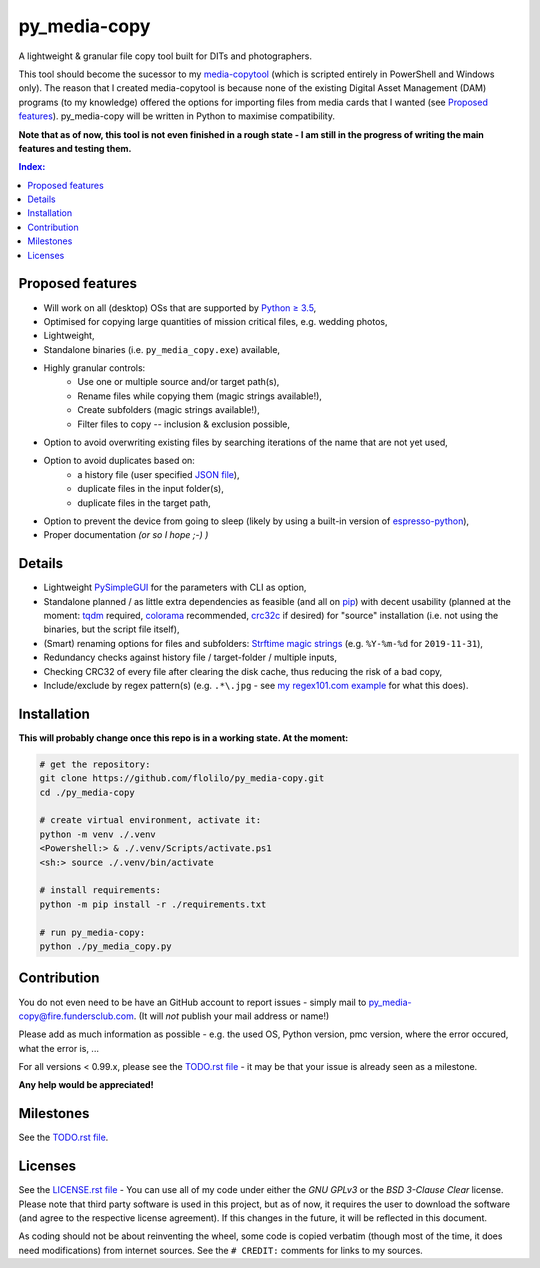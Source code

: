 =============
py_media-copy
=============

A lightweight & granular file copy tool built for DITs and photographers.

This tool should become the sucessor to my `media-copytool <https://github.com/flolilo/media-copytool>`_ (which is
scripted entirely in PowerShell and Windows only). The reason that I created media-copytool is because none of the
existing Digital Asset Management (DAM) programs (to my knowledge) offered the options for importing files from media
cards that I wanted (see `Proposed features`_). py_media-copy will be written in Python to maximise compatibility.

**Note that as of now, this tool is not even finished in a rough state - I am still in the progress of writing the main
features and testing them.**

.. contents:: Index:


Proposed features
-----------------

- Will work on all (desktop) OSs that are supported by `Python ≥ 3.5 <https://www.python.org/downloads/>`_,
- Optimised for copying large quantities of mission critical files, e.g. wedding photos,
- Lightweight,
- Standalone binaries (i.e. ``py_media_copy.exe``) available,
- Highly granular controls:
    - Use one or multiple source and/or target path(s),
    - Rename files while copying them (magic strings available!),
    - Create subfolders (magic strings available!),
    - Filter files to copy -- inclusion & exclusion possible,
- Option to avoid overwriting existing files by searching iterations of the name that are not yet used,
- Option to avoid duplicates based on:
    - a history file (user specified `JSON file <https://en.wikipedia.org/wiki/JSON#Example>`_),
    - duplicate files in the input folder(s),
    - duplicate files in the target path,
- Option to prevent the device from going to sleep (likely by using a built-in version of
  `espresso-python <https://github.com/piedar/espresso-python>`_),
- Proper documentation *(or so I hope ;-) )*


Details
-------

- Lightweight `PySimpleGUI <https://github.com/PySimpleGUI/PySimpleGUI>`_ for the parameters with CLI as option,
- Standalone planned / as little extra dependencies as feasible (and all on `pip <https://pypi.org/>`_) with decent
  usability (planned at the moment: `tqdm <https://github.com/tqdm/tqdm>`_ required,
  `colorama <https://github.com/tartley/colorama>`_ recommended, `crc32c <https://github.com/ICRAR/crc32c>`_ if
  desired) for "source" installation (i.e. not using the binaries, but the script file itself),
- (Smart) renaming options for files and subfolders:
  `Strftime magic strings <https://docs.python.org/3.7/library/datetime.html#strftime-and-strptime-behavior>`_ (e.g.
  ``%Y-%m-%d`` for ``2019-11-31``),
- Redundancy checks against history file / target-folder / multiple inputs,
- Checking CRC32 of every file after clearing the disk cache, thus reducing the risk of a bad copy,
- Include/exclude by regex pattern(s) (e.g. ``.*\.jpg`` - see 
  `my regex101.com example <https://regex101.com/r/0WHdUL/2>`_ for what this does).


Installation
------------

**This will probably change once this repo is in a working state. At the moment:**

.. code-block:: Shell

    # get the repository:
    git clone https://github.com/flolilo/py_media-copy.git
    cd ./py_media-copy

    # create virtual environment, activate it:
    python -m venv ./.venv
    <Powershell:> & ./.venv/Scripts/activate.ps1
    <sh:> source ./.venv/bin/activate

    # install requirements:
    python -m pip install -r ./requirements.txt

    # run py_media-copy:
    python ./py_media_copy.py


Contribution
------------

You do not even need to be have an GitHub account to report issues - simply mail to
`py_media-copy@fire.fundersclub.com <mailto:py_media-copy@fire.fundersclub.com>`_. (It will *not* publish your mail
address or name!)

Please add as much information as possible - e.g. the used OS, Python version, pmc version, where the error occured,
what the error is, ...

For all versions < 0.99.x, please see the `TODO.rst file <./TODO.rst>`_ - it may be that your issue is already seen as a
milestone.

**Any help would be appreciated!**


Milestones
----------

See the `TODO.rst file <./TODO.rst>`_.


Licenses
--------

See the `LICENSE.rst file <./LICENSE.rst>`_ - You can use all of my code under either the *GNU GPLv3* or the
*BSD 3-Clause Clear* license. Please note that third party software is used in this project, but as of now, it
requires the user to download the software (and agree to the respective license agreement). If this changes in the
future, it will be reflected in this document.

As coding should not be about reinventing the wheel, some code is copied verbatim (though most of the time, it does
need modifications) from internet sources. See the ``# CREDIT:`` comments for links to my sources.
